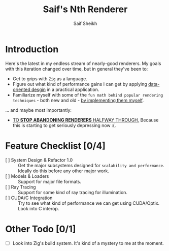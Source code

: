 #+title: Saif's Nth Renderer
#+author: Saif Sheikh
#+description: Design & notes for yet another renderer. Not really sure where it'll end up just yet.

* Introduction
Here's the latest in my endless stream of nearly-good renderers.
My goals with this iteration changed over time, but in general they've been to:
+ Get to grips with =Zig= as a language.
+ Figure out what kind of performance gains I can get by applying [[https://dataorienteddesign.com/][data-oriented desgin]] in a practical application.
+ Familiarize myself with some of the =fun math behind popular rendering techniques= - both new and old - _by implementing them myself_.
... and maybe most importantly:
+ _TO *STOP ABANDONING RENDERERS* HALFWAY THROUGH._
  Because this is starting to get seriously depressing now :(.
* Feature Checklist [0/4]
+ [ ] System Design & Refactor 1.0 :: Get the major subsystems designed for =scalability and performance=. Ideally do this before any other major work.
+ [ ] Models & Loaders :: Support for major file formats.
+ [ ] Ray Tracing  :: Support for some kind of ray tracing for illumination.
+ [ ] CUDA/C Integration :: Try to see what kind of performance we can get using CUDA/Optix. Look into C interop.
* Other Todo [0/1]
+ [ ] Look into Zig's build system. It's kind of a mystery to me at the moment.
